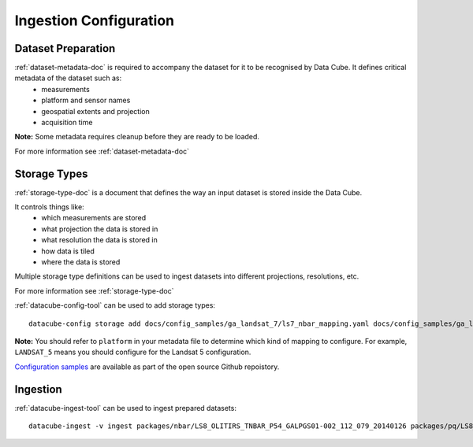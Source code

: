 Ingestion Configuration
=======================

Dataset Preparation
-------------------
:ref:`dataset-metadata-doc` is required to accompany the dataset for it to be recognised by Data Cube. It defines critical metadata of the dataset such as:
    - measurements
    - platform and sensor names
    - geospatial extents and projection
    - acquisition time

**Note:** Some metadata requires cleanup before they are ready to be loaded.

For more information see :ref:`dataset-metadata-doc`

Storage Types
-------------
:ref:`storage-type-doc` is a document that defines the way an input dataset is stored inside the Data Cube.

It controls things like:
    - which measurements are stored
    - what projection the data is stored in
    - what resolution the data is stored in
    - how data is tiled
    - where the data is stored

Multiple storage type definitions can be used to ingest datasets into different projections, resolutions, etc.

For more information see :ref:`storage-type-doc`

:ref:`datacube-config-tool` can be used to add storage types::

    datacube-config storage add docs/config_samples/ga_landsat_7/ls7_nbar_mapping.yaml docs/config_samples/ga_landsat_7/ls7_pq_mapping.yaml

**Note:** You should refer to ``platform`` in your metadata file to determine which kind of mapping to configure. For example, ``LANDSAT_5`` means you should configure for the Landsat 5 configuration.

`Configuration samples <https://github.com/data-cube/agdc-v2/tree/develop/docs/config_samples>`_ are available as part of the open source Github repoistory.

Ingestion
---------
:ref:`datacube-ingest-tool` can be used to ingest prepared datasets::

    datacube-ingest -v ingest packages/nbar/LS8_OLITIRS_TNBAR_P54_GALPGS01-002_112_079_20140126 packages/pq/LS8_OLITIRS_PQ_P55_GAPQ01-002_112_079_20140126
